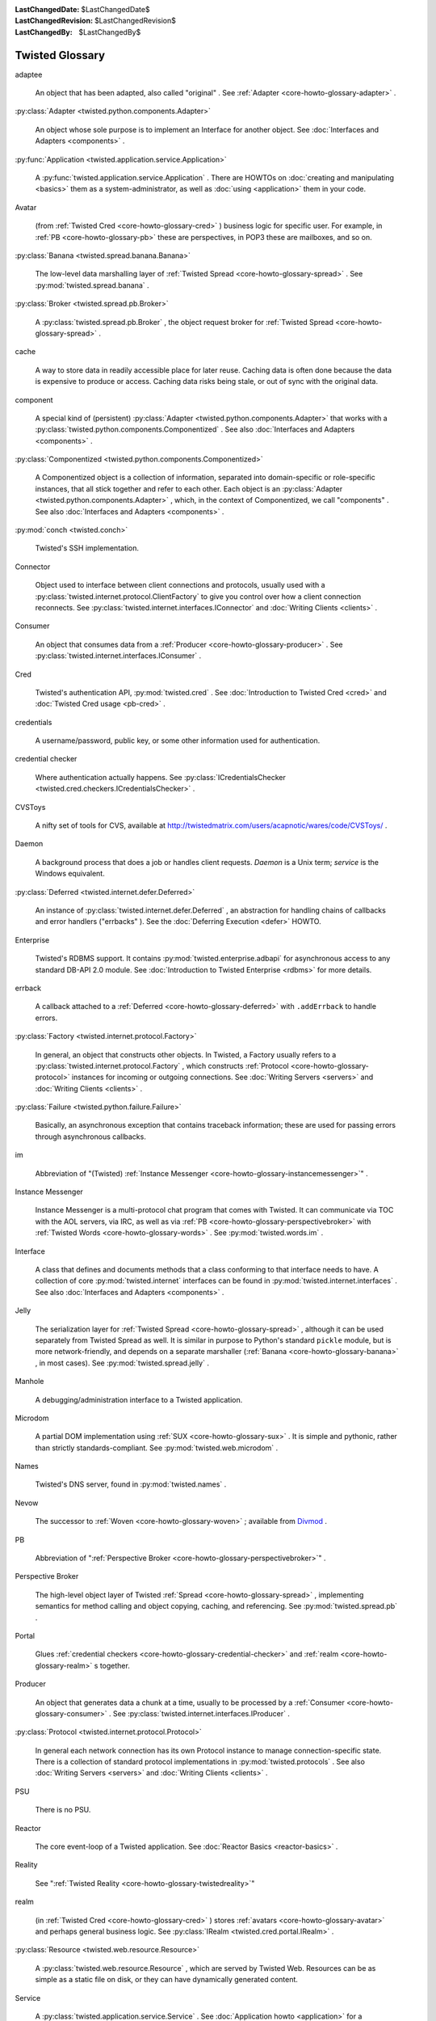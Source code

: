 
:LastChangedDate: $LastChangedDate$
:LastChangedRevision: $LastChangedRevision$
:LastChangedBy: $LastChangedBy$

Twisted Glossary
================









.. _core-howto-glossary-adaptee:

adaptee





  
  An object that has been adapted, also called "original" .  See :ref:`Adapter <core-howto-glossary-adapter>` .

.. _core-howto-glossary-adapter:



:py:class:`Adapter <twisted.python.components.Adapter>` 



  
  An object whose sole purpose is to implement an Interface for another object.
  See :doc:`Interfaces and Adapters <components>` .

.. _core-howto-glossary-application:



:py:func:`Application <twisted.application.service.Application>` 



  
  A :py:func:`twisted.application.service.Application` .  There are
  HOWTOs on :doc:`creating and manipulating <basics>` them as a
  system-administrator, as well as :doc:`using <application>` them in
  your code.

.. _core-howto-glossary-avatar:

Avatar





  
  (from :ref:`Twisted Cred <core-howto-glossary-cred>` ) business logic for specific user.
  For example, in :ref:`PB <core-howto-glossary-pb>` these are perspectives, in POP3 these
  are mailboxes, and so on.

.. _core-howto-glossary-banana:



:py:class:`Banana <twisted.spread.banana.Banana>` 



  
  The low-level data marshalling layer of :ref:`Twisted Spread <core-howto-glossary-spread>` .
  See :py:mod:`twisted.spread.banana` .

.. _core-howto-glossary-broker:



:py:class:`Broker <twisted.spread.pb.Broker>` 



  
  A :py:class:`twisted.spread.pb.Broker` , the object request
  broker for :ref:`Twisted Spread <core-howto-glossary-spread>` .

.. _core-howto-glossary-cache:

cache





  
  A way to store data in readily accessible place for later reuse. Caching data
  is often done because the data is expensive to produce or access. Caching data
  risks being stale, or out of sync with the original data.

.. _core-howto-glossary-component:

component





  
  A special kind of (persistent) :py:class:`Adapter <twisted.python.components.Adapter>` that works with a :py:class:`twisted.python.components.Componentized` .  See also :doc:`Interfaces and Adapters <components>` .

.. _core-howto-glossary-componentized:



:py:class:`Componentized <twisted.python.components.Componentized>` 



  
  A Componentized object is a collection of information, separated
  into domain-specific or role-specific instances, that all stick
  together and refer to each other.
  Each object is an :py:class:`Adapter <twisted.python.components.Adapter>` , which, in the
  context of Componentized, we call "components" .  See also :doc:`Interfaces and Adapters <components>` .

.. _core-howto-glossary-conch:



:py:mod:`conch <twisted.conch>` 



  Twisted's SSH implementation.

.. _core-howto-glossary-connector:

Connector





  
  Object used to interface between client connections and protocols, usually
  used with a :py:class:`twisted.internet.protocol.ClientFactory` 
  to give you control over how a client connection reconnects.  See :py:class:`twisted.internet.interfaces.IConnector` and :doc:`Writing Clients <clients>` .

.. _core-howto-glossary-consumer:

Consumer





  
  An object that consumes data from a :ref:`Producer <core-howto-glossary-producer>` .  See 
  :py:class:`twisted.internet.interfaces.IConsumer` .

.. _core-howto-glossary-cred:

Cred





  
  Twisted's authentication API, :py:mod:`twisted.cred` .  See 
  :doc:`Introduction to Twisted Cred <cred>` and 
  :doc:`Twisted Cred usage <pb-cred>` .

.. _core-howto-glossary-credentials:

credentials





  
  A username/password, public key, or some other information used for
  authentication.

.. _core-howto-glossary-credential-checker:

credential checker





  
  Where authentication actually happens.  See 
  :py:class:`ICredentialsChecker <twisted.cred.checkers.ICredentialsChecker>` .

.. _core-howto-glossary-cvstoys:

CVSToys





  A nifty set of tools for CVS, available at `http://twistedmatrix.com/users/acapnotic/wares/code/CVSToys/ <http://twistedmatrix.com/users/acapnotic/wares/code/CVSToys/>`_ .

.. _core-howto-glossary-daemon:

Daemon





  
  A background process that does a job or handles client requests.
  *Daemon* is a Unix term; *service* is the Windows equivalent.

.. _core-howto-glossary-deferred:



:py:class:`Deferred <twisted.internet.defer.Deferred>` 



  
  An instance of :py:class:`twisted.internet.defer.Deferred` , an
  abstraction for handling chains of callbacks and error handlers
  ("errbacks" ).
  See the :doc:`Deferring Execution <defer>` HOWTO.

.. _core-howto-glossary-enterprise:

Enterprise





  
  Twisted's RDBMS support.  It contains :py:mod:`twisted.enterprise.adbapi` for asynchronous access to any
  standard DB-API 2.0 module. See :doc:`Introduction to Twisted Enterprise <rdbms>` for more details.

.. _core-howto-glossary-errback:

errback





  
  A callback attached to a :ref:`Deferred <core-howto-glossary-deferred>` with
  ``.addErrback`` to handle errors.

.. _core-howto-glossary-factory:



:py:class:`Factory <twisted.internet.protocol.Factory>` 



  
  In general, an object that constructs other objects.  In Twisted, a Factory
  usually refers to a :py:class:`twisted.internet.protocol.Factory` , which constructs
  :ref:`Protocol <core-howto-glossary-protocol>` instances for incoming or outgoing
  connections.  See :doc:`Writing Servers <servers>` and :doc:`Writing Clients <clients>` .

.. _core-howto-glossary-failure:



:py:class:`Failure <twisted.python.failure.Failure>` 



  
  Basically, an asynchronous exception that contains traceback information;
  these are used for passing errors through asynchronous callbacks.

.. _core-howto-glossary-im:

im





  
  Abbreviation of "(Twisted) :ref:`Instance Messenger <core-howto-glossary-instancemessenger>`" .

.. _core-howto-glossary-instancemessenger:

Instance Messenger





  
  Instance Messenger is a multi-protocol chat program that comes with
  Twisted.  It can communicate via TOC with the AOL servers, via IRC, as well as
  via :ref:`PB <core-howto-glossary-perspectivebroker>` with 
  :ref:`Twisted Words <core-howto-glossary-words>` .  See :py:mod:`twisted.words.im` .

.. _core-howto-glossary-interface:

Interface





  
  A class that defines and documents methods that a class conforming to that
  interface needs to have.  A collection of core :py:mod:`twisted.internet` interfaces can
  be found in :py:mod:`twisted.internet.interfaces` .  See also :doc:`Interfaces and Adapters <components>` .

.. _core-howto-glossary-jelly:

Jelly






  The serialization layer for :ref:`Twisted Spread <core-howto-glossary-spread>` , although it
  can be used separately from Twisted Spread as well.  It is similar in purpose
  to Python's standard ``pickle`` module, but is more
  network-friendly, and depends on a separate marshaller (:ref:`Banana <core-howto-glossary-banana>` , in most cases).  See :py:mod:`twisted.spread.jelly` .

.. _core-howto-glossary-manhole:

Manhole





  
  A debugging/administration interface to a Twisted application.

.. _core-howto-glossary-microdom:

Microdom





  
  A partial DOM implementation using :ref:`SUX <core-howto-glossary-sux>` .  It is simple and
  pythonic, rather than strictly standards-compliant.  See :py:mod:`twisted.web.microdom` .

.. _core-howto-glossary-names:

Names





  Twisted's DNS server, found in :py:mod:`twisted.names` .

.. _core-howto-glossary-nevow:

Nevow





  The successor to :ref:`Woven <core-howto-glossary-woven>` ; available from `Divmod <http://launchpad.net/nevow>`_ .

.. _core-howto-glossary-pb:

PB





  
  Abbreviation of ":ref:`Perspective Broker <core-howto-glossary-perspectivebroker>`" .

.. _core-howto-glossary-perspectivebroker:

Perspective Broker





  
  The high-level object layer of Twisted :ref:`Spread <core-howto-glossary-spread>` ,
  implementing semantics for method calling and object copying, caching, and
  referencing.  See :py:mod:`twisted.spread.pb` .

.. _core-howto-glossary-portal:

Portal





  
  Glues :ref:`credential checkers <core-howto-glossary-credential-checker>` and 
  :ref:`realm <core-howto-glossary-realm>` s together.

.. _core-howto-glossary-producer:

Producer





  
  An object that generates data a chunk at a time, usually to be processed by a
  :ref:`Consumer <core-howto-glossary-consumer>` .  See 
  :py:class:`twisted.internet.interfaces.IProducer` .

.. _core-howto-glossary-protocol:



:py:class:`Protocol <twisted.internet.protocol.Protocol>` 



  
  In general each network connection has its own Protocol instance to manage
  connection-specific state.  There is a collection of standard
  protocol implementations in :py:mod:`twisted.protocols` .  See
  also :doc:`Writing Servers <servers>` and :doc:`Writing Clients <clients>` .

.. _core-howto-glossary-psu:

PSU





  There is no PSU.

.. _core-howto-glossary-reactor:

Reactor





  
  The core event-loop of a Twisted application.  See 
  :doc:`Reactor Basics <reactor-basics>` .

.. _core-howto-glossary-reality:

Reality





  See ":ref:`Twisted Reality <core-howto-glossary-twistedreality>`"

.. _core-howto-glossary-realm:

realm





  
  (in :ref:`Twisted Cred <core-howto-glossary-cred>` ) stores :ref:`avatars <core-howto-glossary-avatar>` 
  and perhaps general business logic.  See 
  :py:class:`IRealm <twisted.cred.portal.IRealm>` .

.. _core-howto-glossary-resource:



:py:class:`Resource <twisted.web.resource.Resource>` 



  
  A :py:class:`twisted.web.resource.Resource` , which are served
  by Twisted Web.  Resources can be as simple as a static file on disk, or they
  can have dynamically generated content.

.. _core-howto-glossary-service:

Service





  
  A :py:class:`twisted.application.service.Service` .  See :doc:`Application howto <application>` for a description of how they
  relate to :ref:`Applications <core-howto-glossary-application>` .

.. _core-howto-glossary-spread:

Spread





  Twisted Spread is
  Twisted's remote-object suite.  It consists of three layers: :ref:`Perspective Broker <core-howto-glossary-perspectivebroker>` , :ref:`Jelly <core-howto-glossary-jelly>` 
  and :ref:`Banana. <core-howto-glossary-banana>` See :doc:`Writing Applications with Perspective Broker <pb>` .

.. _core-howto-glossary-sux:

SUX





  *S* mall *U* ncomplicated *X* ML, Twisted's simple XML
  parser written in pure Python.  See :py:mod:`twisted.web.sux` .

.. _core-howto-glossary-tac:

TAC





  A *T* wisted *A* pplication *C* onfiguration is a Python
  source file, generally with the *.tac* extension, which defines
  configuration to make an application runnable using ``twistd`` .

.. _core-howto-glossary-tap:

TAP





  *T* wisted *A* pplication *P* ickle (no longer supported), or simply just a*T* wisted *AP* plication.  A serialised application that was created
  with ``mktap`` (no longer supported) and runnable by ``twistd`` .  See:doc:`Using the Utilities <basics>` .

.. _core-howto-glossary-trial:

Trial





  :py:mod:`twisted.trial` , Twisted's unit-testing framework,
  based on the ``unittest`` standard library module.  See also :doc:`Writing tests for Twisted code <testing>` .

.. _core-howto-glossary-twistedmatrixlaboratories:

Twisted Matrix Laboratories





  The team behind Twisted.  `http://twistedmatrix.com/ <http://twistedmatrix.com/>`_ .

.. _core-howto-glossary-twistedreality:

Twisted Reality





  
  In days of old, the Twisted Reality multiplayer text-based interactive-fiction
  system was the main focus of Twisted Matrix Labs; Twisted, the general networking
  framework, grew out of Reality's need for better network functionality. Twisted
  Reality has been superseded by the `Imaginary <http://launchpad.net/imaginary>`_ project.

.. _core-howto-glossary-usage:



:py:mod:`usage <twisted.python.usage>` 



  The :py:mod:`twisted.python.usage` module, a replacement for
  the standard ``getopt`` module for parsing command-lines which is much
  easier to work with.  See :doc:`Parsing command-lines <options>` .

.. _core-howto-glossary-words:

Words





  Twisted Words is a multi-protocol chat server that uses the :ref:`Perspective Broker <core-howto-glossary-perspectivebroker>` protocol as its native
  communication style.  See :py:mod:`twisted.words` .

.. _core-howto-glossary-woven:

Woven





  *W* eb *O* bject *V* isualization *En* vironment.
  A templating system previously, but no longer, included with Twisted.  Woven
  has largely been superseded by `Divmod Nevow <http://launchpad.net/nevow>`_ .





